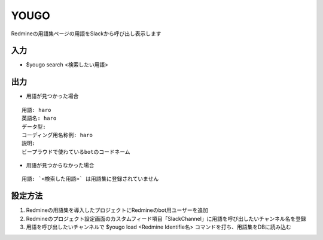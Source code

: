 YOUGO
=============

Redmineの用語集ページの用語をSlackから呼び出し表示します

入力
-------------


- $yougo search <検索したい用語>


出力
-------------

- 用語が見つかった場合

::

   用語: haro
   英語名: haro
   データ型:
   コーディング用名称例: haro
   説明:
   ビープラウドで使わているbotのコードネーム


- 用語が見つからなかった場合

::

   用語: `<検索した用語>` は用語集に登録されていません


設定方法
-----------

1. Redmineの用語集を導入したプロジェクトにRedmineのbot用ユーザーを追加
2. Redmineのプロジェクト設定画面のカスタムフィード項目「SlackChannel」に用語を呼び出したいチャンネル名を登録
3. 用語を呼び出したいチャンネルで $yougo load <Redmine Identifie名> コマンドを打ち、用語集をDBに読み込む
